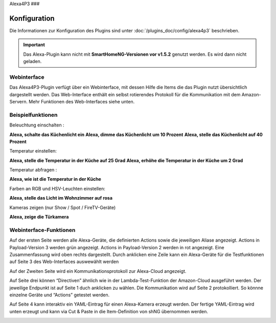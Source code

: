 .. index:: Plugins; Alexa4P3 (Unterstützung von Amazon Echo/Alexa Geräten)
.. index:: Alexa4P3

Alexa4P3
###

Konfiguration
=============

Die Informationen zur Konfiguration des Plugins sind unter :doc:`/plugins_doc/config/alexa4p3` beschrieben.


.. important:: 

   Das Alexa-Plugin kann nicht mit **SmartHomeNG-Versionen vor v1.5.2** genutzt werden.
   Es wird dann nicht geladen. 


Webinterface
------------------------

Das Alexa4P3-Plugin verfügt über ein Webinterface, mit dessen Hilfe die Items die das Plugin nutzt übersichtlich dargestellt werden.
Das Web-Interface enthält ein selbst rotierendes Protokoll für die Kommunikation mit dem Amazon-Servern.
Mehr Funktionen des Web-Interfaces siehe unten.


Beispielfunktionen
-------------------

Beleuchtung einschalten :

**Alexa, schalte das Küchenlicht ein**
**Alexa, dimme das Küchenlicht um 10 Prozent**
**Alexa, stelle das Küchenlicht auf 40 Prozent**

Temperatur einstellen:

**Alexa, stelle die Temperatur in der Küche auf 25 Grad**
**Alexa, erhöhe die Temperatur in der Küche um 2 Grad**

Temperatur abfragen :

**Alexa, wie ist die Temperatur in der Küche**


Farben an RGB und HSV-Leuchten einstellen:

**Alexa, stelle das Licht im Wohnzimmer auf rosa**

Kameras zeigen (nur Show / Spot / FireTV-Geräte)

**Alexa, zeige die Türkamera**



Webinterface-Funktionen
------------------------

Auf der ersten Seite werden alle Alexa-Geräte, die definierten Actions sowie die jeweiligen Aliase angezeigt. Actions in Payload-Version 3 werden grün angezeigt. Actions in Payload-Version 2 werden in rot angezeigt.
Eine Zusammenfassung wird oben rechts dargestellt. Durch anklicken eine Zeile kann ein Alexa-Geräte für die Testfunktionen auf Seite 3 des Web-Interfaces auswewählt werden

.. image:: assets/Alexa4P3_Seite1.jpg
   :class: screenshot

Auf der Zweiten Seite wird ein Kommunikationsprotokoll zur Alexa-Cloud angezeigt.

.. image:: assets/Alexa4P3_Seite2.jpg
   :class: screenshot

Auf Seite drei können “Directiven” ähnlich wie in der Lambda-Test-Funktion der Amazon-Cloud ausgeführt werden. Der jeweilige Endpunkt ist auf Seite 1 duch anklicken zu wählen. Die Kommunikation wird auf Seite 2 protokolliert.
So könnne einzelne Geräte und “Actions” getestet werden.

.. image:: assets/Alexa4P3_Seite3.jpg
   :class: screenshot

Auf Seite 4 kann interaktiv ein YAML-Eintrag für einen Alexa-Kamera erzeugt werden. Der fertige YAML-Eintrag wird unten erzeugt und kann via Cut & Paste in die Item-Definition von shNG übernommen werden.

.. image:: assets/Alexa4P3_Seite4.jpg
   :class: screenshot

